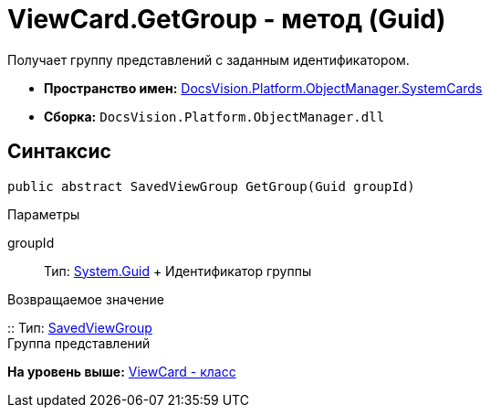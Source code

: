 = ViewCard.GetGroup - метод (Guid)

Получает группу представлений с заданным идентификатором.

* [.keyword]*Пространство имен:* xref:SystemCards_NS.adoc[DocsVision.Platform.ObjectManager.SystemCards]
* [.keyword]*Сборка:* [.ph .filepath]`DocsVision.Platform.ObjectManager.dll`

== Синтаксис

[source,pre,codeblock,language-csharp]
----
public abstract SavedViewGroup GetGroup(Guid groupId)
----

Параметры

groupId::
  Тип: http://msdn.microsoft.com/ru-ru/library/system.guid.aspx[System.Guid]
  +
  Идентификатор группы

Возвращаемое значение

::
  Тип: xref:SavedViewGroup_CL.adoc[SavedViewGroup]
  +
  Группа представлений

*На уровень выше:* xref:../../../../../api/DocsVision/Platform/ObjectManager/SystemCards/ViewCard_CL.adoc[ViewCard - класс]
